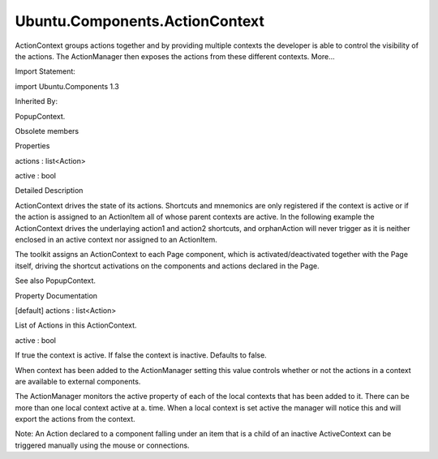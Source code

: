 Ubuntu.Components.ActionContext
===============================

.. raw:: html

   <p>

ActionContext groups actions together and by providing multiple contexts
the developer is able to control the visibility of the actions. The
ActionManager then exposes the actions from these different contexts.
More...

.. raw:: html

   </p>

.. raw:: html

   <!-- @@@ActionContext -->

.. raw:: html

   <table class="alignedsummary">

.. raw:: html

   <tr>

.. raw:: html

   <td class="memItemLeft rightAlign topAlign">

Import Statement:

.. raw:: html

   </td>

.. raw:: html

   <td class="memItemRight bottomAlign">

import Ubuntu.Components 1.3

.. raw:: html

   </td>

.. raw:: html

   </tr>

.. raw:: html

   <tr>

.. raw:: html

   <td class="memItemLeft rightAlign topAlign">

Inherited By:

.. raw:: html

   </td>

.. raw:: html

   <td class="memItemRight bottomAlign">

.. raw:: html

   <p>

PopupContext.

.. raw:: html

   </p>

.. raw:: html

   </td>

.. raw:: html

   </tr>

.. raw:: html

   </table>

.. raw:: html

   <ul>

.. raw:: html

   <li>

Obsolete members

.. raw:: html

   </li>

.. raw:: html

   </ul>

.. raw:: html

   <h2 id="properties">

Properties

.. raw:: html

   </h2>

.. raw:: html

   <ul>

.. raw:: html

   <li class="fn">

actions : list<Action>

.. raw:: html

   </li>

.. raw:: html

   <li class="fn">

active : bool

.. raw:: html

   </li>

.. raw:: html

   </ul>

.. raw:: html

   <!-- $$$ActionContext-description -->

.. raw:: html

   <h2 id="details">

Detailed Description

.. raw:: html

   </h2>

.. raw:: html

   </p>

.. raw:: html

   <p>

ActionContext drives the state of its actions. Shortcuts and mnemonics
are only registered if the context is active or if the action is
assigned to an ActionItem all of whose parent contexts are active. In
the following example the ActionContext drives the underlaying action1
and action2 shortcuts, and orphanAction will never trigger as it is
neither enclosed in an active context nor assigned to an ActionItem.

.. raw:: html

   </p>

.. raw:: html

   <pre class="qml">import QtQuick 2.4
   import ubuntu.Componenst 1.3
   <span class="type"><a href="QtQuick.Rectangle.md">Rectangle</a></span> {
   <span class="name">id</span>: <span class="name">root</span>
   <span class="name">width</span>: <span class="name">units</span>.<span class="name">gu</span>(<span class="number">40</span>)
   <span class="name">height</span>: <span class="name">units</span>.<span class="name">gu</span>(<span class="number">71</span>)
   <span class="type"><a href="index.html">ActionContext</a></span> {
   <span class="name">id</span>: <span class="name">rootContext</span>
   <span class="name">active</span>: <span class="number">true</span>
   <span class="name">actions</span>: <span class="name">Action</span> {
   <span class="name">shortcut</span>: <span class="string">'Ctrl+A'</span>
   <span class="name">text</span>: <span class="name">rootContext</span>.<span class="name">active</span> ? <span class="string">&quot;Deactivate&quot;</span> : <span class="string">&quot;Activate&quot;</span>
   <span class="name">onTriggered</span>: <span class="name">rootContext</span>.<span class="name">active</span> <span class="operator">=</span> !<span class="name">rootContext</span>.<span class="name">active</span>
   }
   }
   <span class="type"><a href="Ubuntu.Components.Action.md">Action</a></span> {
   <span class="name">id</span>: <span class="name">orphanAction</span>
   <span class="name">text</span>: <span class="string">&quot;Orphan&quot;</span>
   <span class="name">shortcut</span>: <span class="string">'Ctrl+O'</span>
   <span class="name">onTriggered</span>: <span class="name">console</span>.<span class="name">log</span>(<span class="string">&quot;This will not be called&quot;</span>)
   }
   <span class="type"><a href="QtQuick.Column.md">Column</a></span> {
   <span class="type"><a href="Ubuntu.Components.Button.md">Button</a></span> {
   <span class="name">text</span>: <span class="name">rootContext</span>.<span class="name">active</span> ? <span class="string">&quot;Deactivate&quot;</span> : <span class="string">&quot;Activate&quot;</span>
   <span class="name">onClicked</span>: <span class="name">rootContext</span>.<span class="name">active</span> <span class="operator">=</span> !<span class="name">rootContext</span>.<span class="name">active</span>
   }
   <span class="type"><a href="Ubuntu.Components.Button.md">Button</a></span> {
   <span class="name">action</span>: <span class="name">Action</span> {
   <span class="name">id</span>: <span class="name">action1</span>
   <span class="name">text</span>: <span class="string">&quot;F&amp;irst Button&quot;</span>
   <span class="name">onTriggered</span>: <span class="name">console</span>.<span class="name">log</span>(<span class="string">&quot;First Button triggered&quot;</span>)
   }
   }
   <span class="type"><a href="Ubuntu.Components.Button.md">Button</a></span> {
   <span class="name">action</span>: <span class="name">Action</span> {
   <span class="name">id</span>: <span class="name">action2</span>
   <span class="name">text</span>: <span class="string">&quot;S&amp;econd Button&quot;</span>
   <span class="name">shortcut</span>: <span class="string">'Ctrl+Alt+2'</span>
   <span class="name">onTriggered</span>: <span class="name">console</span>.<span class="name">log</span>(<span class="string">&quot;Second Button triggered&quot;</span>)
   }
   }
   }
   }</pre>

.. raw:: html

   <p>

The toolkit assigns an ActionContext to each Page component, which is
activated/deactivated together with the Page itself, driving the
shortcut activations on the components and actions declared in the Page.

.. raw:: html

   </p>

.. raw:: html

   <p>

See also PopupContext.

.. raw:: html

   </p>

.. raw:: html

   <!-- @@@ActionContext -->

.. raw:: html

   <h2>

Property Documentation

.. raw:: html

   </h2>

.. raw:: html

   <!-- $$$actions -->

.. raw:: html

   <table class="qmlname">

.. raw:: html

   <tr valign="top" id="actions-prop">

.. raw:: html

   <td class="tblQmlPropNode">

.. raw:: html

   <p>

[default] actions : list<Action>

.. raw:: html

   </p>

.. raw:: html

   </td>

.. raw:: html

   </tr>

.. raw:: html

   </table>

.. raw:: html

   <p>

List of Actions in this ActionContext.

.. raw:: html

   </p>

.. raw:: html

   <!-- @@@actions -->

.. raw:: html

   <table class="qmlname">

.. raw:: html

   <tr valign="top" id="active-prop">

.. raw:: html

   <td class="tblQmlPropNode">

.. raw:: html

   <p>

active : bool

.. raw:: html

   </p>

.. raw:: html

   </td>

.. raw:: html

   </tr>

.. raw:: html

   </table>

.. raw:: html

   <p>

If true the context is active. If false the context is inactive.
Defaults to false.

.. raw:: html

   </p>

.. raw:: html

   <p>

When context has been added to the ActionManager setting this value
controls whether or not the actions in a context are available to
external components.

.. raw:: html

   </p>

.. raw:: html

   <p>

The ActionManager monitors the active property of each of the local
contexts that has been added to it. There can be more than one local
context active at a. time. When a local context is set active the
manager will notice this and will export the actions from the context.

.. raw:: html

   </p>

.. raw:: html

   <p>

Note: An Action declared to a component falling under an item that is a
child of an inactive ActiveContext can be triggered manually using the
mouse or connections.

.. raw:: html

   </p>

.. raw:: html

   <!-- @@@active -->


